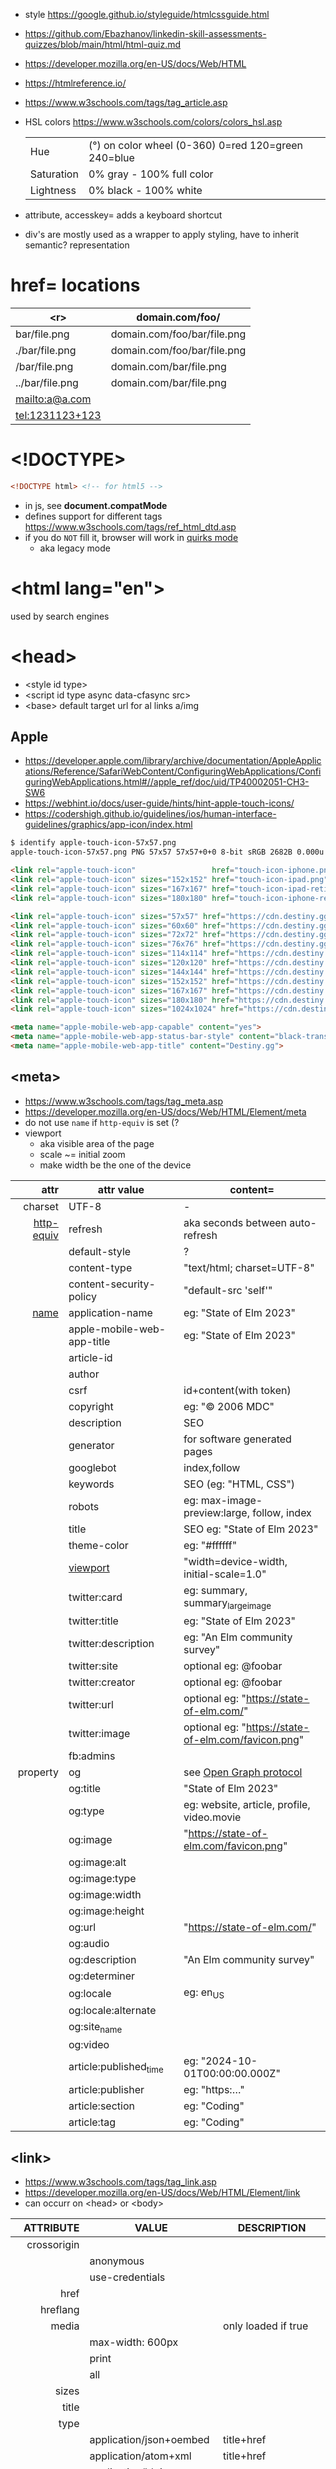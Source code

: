 - style https://google.github.io/styleguide/htmlcssguide.html
- https://github.com/Ebazhanov/linkedin-skill-assessments-quizzes/blob/main/html/html-quiz.md
- https://developer.mozilla.org/en-US/docs/Web/HTML
- https://htmlreference.io/
- https://www.w3schools.com/tags/tag_article.asp

- HSL colors https://www.w3schools.com/colors/colors_hsl.asp
 | Hue        | (°) on color wheel (0-360) 0=red 120=green 240=blue |
 | Saturation | 0% gray - 100% full color                           |
 | Lightness  | 0% black - 100% white                               |
- attribute, accesskey= adds a keyboard shortcut
- div's are mostly used as a wrapper to apply styling, have to inherit semantic? representation

* href= locations
|-----------------+-----------------------------|
|             <r> | domain.com/foo/             |
|-----------------+-----------------------------|
|    bar/file.png | domain.com/foo/bar/file.png |
|  ./bar/file.png | domain.com/foo/bar/file.png |
|   /bar/file.png | domain.com/bar/file.png     |
| ../bar/file.png | domain.com/bar/file.png     |
|  mailto:a@a.com |                             |
| tel:1231123+123 |                             |
|-----------------+-----------------------------|
* <!DOCTYPE>

#+begin_src html
  <!DOCTYPE html> <!-- for html5 -->
#+end_src

- in js, see *document.compatMode*
- defines support for different tags https://www.w3schools.com/tags/ref_html_dtd.asp
- if you do =NOT= fill it, browser will work in [[https://developer.mozilla.org/en-US/docs/Web/HTML/Quirks_Mode_and_Standards_Mode][quirks mode]]
  - aka legacy mode

* <html lang="en">

used by search engines

* <head>
- <style id type>
- <script id type async data-cfasync src>
- <base> default target url for al links a/img
** Apple

- https://developer.apple.com/library/archive/documentation/AppleApplications/Reference/SafariWebContent/ConfiguringWebApplications/ConfiguringWebApplications.html#//apple_ref/doc/uid/TP40002051-CH3-SW6
- https://webhint.io/docs/user-guide/hints/hint-apple-touch-icons/
- https://codershigh.github.io/guidelines/ios/human-interface-guidelines/graphics/app-icon/index.html

#+begin_src sh
$ identify apple-touch-icon-57x57.png
apple-touch-icon-57x57.png PNG 57x57 57x57+0+0 8-bit sRGB 2682B 0.000u 0:00.001
#+end_src

#+begin_src html
<link rel="apple-touch-icon"                 href="touch-icon-iphone.png">
<link rel="apple-touch-icon" sizes="152x152" href="touch-icon-ipad.png">
<link rel="apple-touch-icon" sizes="167x167" href="touch-icon-ipad-retina.png">
<link rel="apple-touch-icon" sizes="180x180" href="touch-icon-iphone-retina.png">
#+end_src


#+begin_src html
 <link rel="apple-touch-icon" sizes="57x57" href="https://cdn.destiny.gg/img/favicon/apple-touch-icon-57x57.png">
 <link rel="apple-touch-icon" sizes="60x60" href="https://cdn.destiny.gg/img/favicon/apple-touch-icon-60x60.png">
 <link rel="apple-touch-icon" sizes="72x72" href="https://cdn.destiny.gg/img/favicon/apple-touch-icon-72x72.png">
 <link rel="apple-touch-icon" sizes="76x76" href="https://cdn.destiny.gg/img/favicon/apple-touch-icon-76x76.png">
 <link rel="apple-touch-icon" sizes="114x114" href="https://cdn.destiny.gg/img/favicon/apple-touch-icon-114x114.png">
 <link rel="apple-touch-icon" sizes="120x120" href="https://cdn.destiny.gg/img/favicon/apple-touch-icon-120x120.png">
 <link rel="apple-touch-icon" sizes="144x144" href="https://cdn.destiny.gg/img/favicon/apple-touch-icon-144x144.png">
 <link rel="apple-touch-icon" sizes="152x152" href="https://cdn.destiny.gg/img/favicon/apple-touch-icon-152x152.png">
 <link rel="apple-touch-icon" sizes="167x167" href="https://cdn.destiny.gg/img/favicon/apple-touch-icon-167x167.png">
 <link rel="apple-touch-icon" sizes="180x180" href="https://cdn.destiny.gg/img/favicon/apple-touch-icon-180x180.png">
 <link rel="apple-touch-icon" sizes="1024x1024" href="https://cdn.destiny.gg/img/favicon/apple-touch-icon-1024x1024.png">

 <meta name="apple-mobile-web-app-capable" content="yes">
 <meta name="apple-mobile-web-app-status-bar-style" content="black-translucent">
 <meta name="apple-mobile-web-app-title" content="Destiny.gg">
#+end_src

** <meta>

- https://www.w3schools.com/tags/tag_meta.asp
- https://developer.mozilla.org/en-US/docs/Web/HTML/Element/meta
- do not use ~name~ if ~http-equiv~ is set (?
- viewport
  - aka visible area of the page
  - scale ~= initial zoom
  - make width be the one of the device

|------------+----------------------------+-----------------------------------------------------|
|        <r> |                            |                                                     |
|       attr | attr value                 | content=                                            |
|------------+----------------------------+-----------------------------------------------------|
|    charset | UTF-8                      | -                                                   |
|------------+----------------------------+-----------------------------------------------------|
| [[https://www.w3schools.com/tags/att_meta_http_equiv.asp][http-equiv]] | refresh                    | aka seconds between auto-refresh                    |
|            | default-style              | ?                                                   |
|            | content-type               | "text/html; charset=UTF-8"                          |
|            | content-security-policy    | "default-src 'self'"                                |
|------------+----------------------------+-----------------------------------------------------|
|       [[https://www.w3schools.com/tags/att_meta_name.asp][name]] | application-name           | eg: "State of Elm 2023"                             |
|            | apple-mobile-web-app-title | eg: "State of Elm 2023"                             |
|            | article-id                 |                                                     |
|            | author                     |                                                     |
|            | csrf                       | id+content(with token)                              |
|            | copyright                  | eg: "© 2006 MDC"                                    |
|            | description                | SEO                                                 |
|            | generator                  | for software generated pages                        |
|            | googlebot                  | index,follow                                        |
|            | keywords                   | SEO (eg: "HTML, CSS")                               |
|            | robots                     | eg: max-image-preview:large, follow, index          |
|            | title                      | SEO eg: "State of Elm 2023"                         |
|            | theme-color                | eg: "#ffffff"                                       |
|            | [[https://developer.mozilla.org/en-US/docs/Web/HTML/Viewport_meta_tag][viewport]]                   | "width=device-width, initial-scale=1.0"             |
|------------+----------------------------+-----------------------------------------------------|
|            | twitter:card               | eg: summary, summary_large_image                    |
|            | twitter:title              | eg: "State of Elm 2023"                             |
|            | twitter:description        | eg: "An Elm community survey"                       |
|            | twitter:site               | optional eg: @foobar                                |
|            | twitter:creator            | optional eg: @foobar                                |
|            | twitter:url                | optional eg: "https://state-of-elm.com/"            |
|            | twitter:image              | optional eg: "https://state-of-elm.com/favicon.png" |
|------------+----------------------------+-----------------------------------------------------|
|            | fb:admins                  |                                                     |
|------------+----------------------------+-----------------------------------------------------|
|   property | og                         | see [[https://ogp.me/][Open Graph protocol]]                             |
|            | og:title                   | "State of Elm 2023"                                 |
|            | og:type                    | eg: website, article, profile, video.movie          |
|            | og:image                   | "https://state-of-elm.com/favicon.png"              |
|            | og:image:alt               |                                                     |
|            | og:image:type              |                                                     |
|            | og:image:width             |                                                     |
|            | og:image:height            |                                                     |
|            | og:url                     | "https://state-of-elm.com/"                         |
|            | og:audio                   |                                                     |
|            | og:description             | "An Elm community survey"                           |
|            | og:determiner              |                                                     |
|            | og:locale                  | eg: en_US                                           |
|            | og:locale:alternate        |                                                     |
|            | og:site_name               |                                                     |
|            | og:video                   |                                                     |
|------------+----------------------------+-----------------------------------------------------|
|            | article:published_time     | eg: "2024-10-01T00:00:00.000Z"                      |
|            | article:publisher          | eg: "https:..."                                     |
|            | article:section            | eg: "Coding"                                        |
|            | article:tag                | eg: "Coding"                                        |
|------------+----------------------------+-----------------------------------------------------|
** <link>
- https://www.w3schools.com/tags/tag_link.asp
- https://developer.mozilla.org/en-US/docs/Web/HTML/Element/link
- can occurr on <head> or <body>
|----------------+----------------------------+-------------------------------------------------|
|            <r> |                            |                                                 |
|      ATTRIBUTE | VALUE                      | DESCRIPTION                                     |
|----------------+----------------------------+-------------------------------------------------|
|    crossorigin |                            |                                                 |
|                | anonymous                  |                                                 |
|                | use-credentials            |                                                 |
|----------------+----------------------------+-------------------------------------------------|
|           href |                            |                                                 |
|       hreflang |                            |                                                 |
|          media |                            | only loaded if true                             |
|                | max-width: 600px           |                                                 |
|                | print                      |                                                 |
|                | all                        |                                                 |
|          sizes |                            |                                                 |
|          title |                            |                                                 |
|           type |                            |                                                 |
|                | application/json+oembed    | title+href                                      |
|                | application/atom+xml       | title+href                                      |
|                | application/ld+json        |                                                 |
|                | application/rss+xml        | title+href                                      |
|                | image/svg+xml              |                                                 |
|                | image/x-icon               | href                                            |
|                | text/css                   |                                                 |
|                | text/xml+oembed            | title href                                      |
|----------------+----------------------------+-------------------------------------------------|
| referrerpolicy |                            |                                                 |
|                | no-referrer                |                                                 |
|                | no-referrer-when-downgrade |                                                 |
|                | origin                     |                                                 |
|                | origin-when-cross-origin   |                                                 |
|                | unsafe-url                 |                                                 |
|----------------+----------------------------+-------------------------------------------------|
|            [[https://developer.mozilla.org/en-US/docs/Web/HTML/Attributes/rel][rel]] |                            |                                                 |
|                | alternate                  |                                                 |
|                | apple-touch-icon           | href+sizes (a favicon), [[https://developer.apple.com/library/archive/documentation/AppleApplications/Reference/SafariWebContent/ConfiguringWebApplications/ConfiguringWebApplications.html#//apple_ref/doc/uid/TP40002051-CH3-SW6][iOS]] does NOT use "icon" |
|                | apple-touch-startup-image  | href                                            |
|                | icon                       | href+sizes+type (a favicon) png?                |
|                | +shortcut icon+            | +type+sizes+href (a favicon)+ DEPRECATED        |
|                | author                     |                                                 |
|                | canonical                  | href                                            |
|                | dns-prefetch               |                                                 |
|                | help                       |                                                 |
|                | license                    |                                                 |
|                | next                       |                                                 |
|                | pinback                    | href                                            |
|                | preconnect                 | href+crossorigin                                |
|                | prefetch                   | href+as                                         |
|                | preload                    |                                                 |
|                | prerender                  |                                                 |
|                | prev                       |                                                 |
|                | profile                    | href                                            |
|                | search                     |                                                 |
|                | stylesheet                 |                                                 |
|                | shortcut icon              |                                                 |
|----------------+----------------------------+-------------------------------------------------|

* <form>
|------------------------------+------------------------------------------|
|                          <r> |                                          |
|                          TAG | DESCRIPTION                              |
|------------------------------+------------------------------------------|
|                     fieldset | for legend/label/input                   |
|              fieldset>legend | perfect for input[type="radio"] groups   |
|------------------------------+------------------------------------------|
|              label[for="ID"] | for input/select/progress/textarea/meter |
|------------------------------+------------------------------------------|
| input[aria-describedby="ID"] | can be used to link an error message     |
|                              | div[id="ID"]>span[role="alert"]          |
|------------------------------+------------------------------------------|
|                     textarea |                                          |
|              select>option*N |                                          |
|     select>optgroup>option*N |                                          |
|            datalist>option*N |                                          |
|------------------------------+------------------------------------------|
|                       output | to put JS output                         |
|                       button | can contain an image, html or text       |
|------------------------------+------------------------------------------|
** =<input>= types

|----------------+------------------------------------------------|
| button         | displays value=                                |
| checkbox       |                                                |
| color          | color picker                                   |
| date           | date picker                                    |
| datetime       | OBSOLETE!!!                                    |
| datetime-local | datetime picker                                |
| email          | text with validation                           |
| file           | opens filemanager, accept= to filter filetypes |
| hidden         |                                                |
| image          | button with src= image                         |
| month          | month-year picker                              |
| number         | text with validation                           |
| password       | will alert if not-secure site                  |
| radio          |                                                |
| range          | number, between min= and max=                  |
| reset          | resets forms to default NOT RECOMMENDED?       |
| search         | may include a delete icon                      |
| submit         | button                                         |
| tel            | text with validation (phone number)            |
| text           | text single line                               |
| time           |                                                |
| url            | text with valiration                           |
| week           |                                                |
|----------------+------------------------------------------------|
- Those with /validation/ also enable keyboard special modes on mobile.

* <table>

- https://www.w3schools.com/html/html_tables.asp
- https://www.w3schools.com/tags/tag_table.asp
- https://developer.mozilla.org/en-US/docs/Web/HTML/Element/table
- "bad for responsive design"
- js interactivity https://datatables.net/
|--------------+------------------------+-----------------------|
|          <r> |                        |                       |
|       SUBTAG | DESCRIPTION            | ATTRIBUTES            |
|--------------+------------------------+-----------------------|
|      caption | caption title          |                       |
|     colgroup | to style groups of col |                       |
| colgroup>col |                        | span style            |
|           tr | row                    |                       |
|           th | header                 | colspan rowspan scope |
|           td | data                   | colspan rowspan       |
|  thead>tr>[[https://www.w3schools.com/tags/tag_th.asp][th]] |                        |                       |
|  tbody>tr>td |                        |                       |
|  tfoot>tr>td |                        |                       |
|--------------+------------------------+-----------------------|
- thead/tbody/tfoot: used for scrolling of the body independently of the header/footer.
- css
  - border[-spacing,-collapse],
  - display:
    - table
    - table-cell
    - table-header-group
    - table-column-group

* Landmarks

- https://en.wikipedia.org/wiki/HTML_landmarks
- https://developer.mozilla.org/en-US/docs/Web/Accessibility/ARIA/Roles/landmark_role
- https://developer.mozilla.org/en-US/blog/aria-accessibility-html-landmark-roles/

[[https://manojbabubalaraman.wordpress.com/wp-content/uploads/2015/11/ariamap.png]]

|---------+-----------------------------------------------------------------------|
|     <r> |                                                                       |
|  header | child of body, article, or section                                    |
|    main | unique, NO parent of article/aside/footer/header/nav                  |
|   aside | aka sidebar, ads (can be removed?)                                    |
|  footer | child of body, article, or section                                    |
|---------+-----------------------------------------------------------------------|
| section | generic standalone, 99% should have a <h>eadeing                      |
|         | eg: main>div>section+section // eg: article>section*2                 |
|---------+-----------------------------------------------------------------------|
| article | selfcontained/independent (forum/blog/news post), eg: main>article*2  |
|     nav | <a>'s container, not all, just the ones in a major navigation section |
|---------+-----------------------------------------------------------------------|

* Text
|--------------+------------------------------------------------------|
|          <r> |                                                      |
|          TAG | DESCRIPTION                                          |
|--------------+------------------------------------------------------|
|            b | bold (last resort after hN/em/strong/mark)           |
|       strong | bold (important text)                                |
|--------------+------------------------------------------------------|
|           em | italic                                               |
|          dfn | italic                                               |
|         cite | italic                                               |
|            i | italic (last resort after em/string/mark/cite/dfn)   |
|      address | block/italic (contact info)                          |
|--------------+------------------------------------------------------|
|      del/ins | underline/linethrough, text deleted/added aka a diff |
|            s | line-through                                         |
|            u | underline, misspelled (unarticulated)                |
|--------------+------------------------------------------------------|
|         abbr | title=                                               |
|           h? | heading, where "?" could be 1 to 6                   |
|         mark | bg-yellow                                            |
|          pre | preformatted, preserves spaces and line breaks       |
| q/blockquote | short/long quotation                                 |
|        small | font size smaller                                    |
|      sub/sup | small valign sub/sup                                 |
|         time | can also add machine readable datetime=              |
|          wbr | word break opportunity                               |
|--------------+------------------------------------------------------|
** Computer
|------+---------------------------------|
|  <r> |                                 |
|  kbd | monospace                       |
| code | monospace                       |
|  var | variable                        |
| samp | "sample output" computer output |
|------+---------------------------------|
** Idiom
|------------+----------------------------------------------------------|
|        <r> |                                                          |
| ruby/rt+rp | japanese                                                 |
|        bdi | "bi-directional isolation", for lang with diff direction |
|        bdo | "bi-directional override"                                |
|------------+----------------------------------------------------------|
** Other
|-----------------+-------------------------------------|
|             <r> |                                     |
|         address | block/italic (contact info)         |
|            data | to add metadata in ul/li attributes |
| details>summary | open= toggable                      |
|          dialog | open= middle of screen              |
|           embed | use img/iframe/video/audio instead  |
|            span | inline, to markup text              |
|-----------------+-------------------------------------|
** UI
|----------------+------------------------------|
|            <r> |                              |
|       template | hidden content (JS showable) |
| progress/meter | id= value= max= progress var |
|----------------+------------------------------|
* Lists
|----------------+------------------|
|            <r> |                  |
|        ul>li*N | un-ordered list  |
|        ol>li*N | ordered list     |
| (dl>(dt+dd))*N | description list |
|             dt | a term           |
|             dd | a description    |
|----------------+------------------|
* media (img/audio/video)
|--------------------------+--------------------------------------------|
|           <c>            |                                            |
|           TAG            | DESCRIPTION                                |
|--------------------------+--------------------------------------------|
|           [[https://www.w3schools.com/tags/tag_img.asp][img]]            |                                            |
|  picture>(img+source*N)  | sets different images for different widths |
| figure>(img+figcaption)  |                                            |
|     img+(map>area*N)     | defines a clickable are on an img          |
|--------------------------+--------------------------------------------|
|          audio           | content will be the "alt"                  |
|          video           |                                            |
|    video/audio>source    | media source in different format           |
| video/audio>source+track | .vtt subtitles tracks                      |
|--------------------------+--------------------------------------------|
|           svg            | circle/rect/polygon/ellipse/text           |
|          canvas          |                                            |
|--------------------------+--------------------------------------------|
